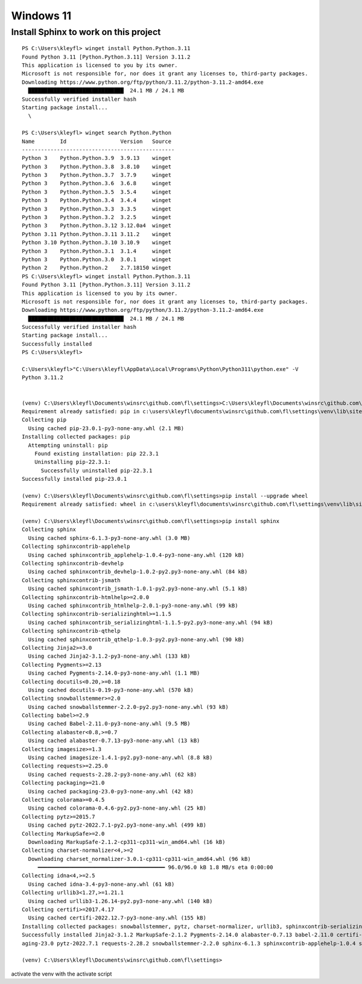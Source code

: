 Windows 11
==========

Install Sphinx to work on this project
--------------------------------------

::

    PS C:\Users\kleyfl> winget install Python.Python.3.11
    Found Python 3.11 [Python.Python.3.11] Version 3.11.2
    This application is licensed to you by its owner.
    Microsoft is not responsible for, nor does it grant any licenses to, third-party packages.
    Downloading https://www.python.org/ftp/python/3.11.2/python-3.11.2-amd64.exe
      ██████████████████████████████  24.1 MB / 24.1 MB
    Successfully verified installer hash
    Starting package install...
      \

    PS C:\Users\kleyfl> winget search Python.Python
    Name        Id                 Version   Source
    ------------------------------------------------
    Python 3    Python.Python.3.9  3.9.13    winget
    Python 3    Python.Python.3.8  3.8.10    winget
    Python 3    Python.Python.3.7  3.7.9     winget
    Python 3    Python.Python.3.6  3.6.8     winget
    Python 3    Python.Python.3.5  3.5.4     winget
    Python 3    Python.Python.3.4  3.4.4     winget
    Python 3    Python.Python.3.3  3.3.5     winget
    Python 3    Python.Python.3.2  3.2.5     winget
    Python 3    Python.Python.3.12 3.12.0a4  winget
    Python 3.11 Python.Python.3.11 3.11.2    winget
    Python 3.10 Python.Python.3.10 3.10.9    winget
    Python 3    Python.Python.3.1  3.1.4     winget
    Python 3    Python.Python.3.0  3.0.1     winget
    Python 2    Python.Python.2    2.7.18150 winget
    PS C:\Users\kleyfl> winget install Python.Python.3.11
    Found Python 3.11 [Python.Python.3.11] Version 3.11.2
    This application is licensed to you by its owner.
    Microsoft is not responsible for, nor does it grant any licenses to, third-party packages.
    Downloading https://www.python.org/ftp/python/3.11.2/python-3.11.2-amd64.exe
      ██████████████████████████████  24.1 MB / 24.1 MB
    Successfully verified installer hash
    Starting package install...
    Successfully installed
    PS C:\Users\kleyfl>

    C:\Users\kleyfl>"C:\Users\kleyfl\AppData\Local\Programs\Python\Python311\python.exe" -V
    Python 3.11.2


    (venv) C:\Users\kleyfl\Documents\winsrc\github.com\fl\settings>C:\Users\kleyfl\Documents\winsrc\github.com\fl\settings\venv\Scripts\python.exe -m pip install --upgrade pip
    Requirement already satisfied: pip in c:\users\kleyfl\documents\winsrc\github.com\fl\settings\venv\lib\site-packages (22.3.1)
    Collecting pip
      Using cached pip-23.0.1-py3-none-any.whl (2.1 MB)
    Installing collected packages: pip
      Attempting uninstall: pip
        Found existing installation: pip 22.3.1
        Uninstalling pip-22.3.1:
          Successfully uninstalled pip-22.3.1
    Successfully installed pip-23.0.1

    (venv) C:\Users\kleyfl\Documents\winsrc\github.com\fl\settings>pip install --upgrade wheel
    Requirement already satisfied: wheel in c:\users\kleyfl\documents\winsrc\github.com\fl\settings\venv\lib\site-packages (0.38.4)

    (venv) C:\Users\kleyfl\Documents\winsrc\github.com\fl\settings>pip install sphinx
    Collecting sphinx
      Using cached sphinx-6.1.3-py3-none-any.whl (3.0 MB)
    Collecting sphinxcontrib-applehelp
      Using cached sphinxcontrib_applehelp-1.0.4-py3-none-any.whl (120 kB)
    Collecting sphinxcontrib-devhelp
      Using cached sphinxcontrib_devhelp-1.0.2-py2.py3-none-any.whl (84 kB)
    Collecting sphinxcontrib-jsmath
      Using cached sphinxcontrib_jsmath-1.0.1-py2.py3-none-any.whl (5.1 kB)
    Collecting sphinxcontrib-htmlhelp>=2.0.0
      Using cached sphinxcontrib_htmlhelp-2.0.1-py3-none-any.whl (99 kB)
    Collecting sphinxcontrib-serializinghtml>=1.1.5
      Using cached sphinxcontrib_serializinghtml-1.1.5-py2.py3-none-any.whl (94 kB)
    Collecting sphinxcontrib-qthelp
      Using cached sphinxcontrib_qthelp-1.0.3-py2.py3-none-any.whl (90 kB)
    Collecting Jinja2>=3.0
      Using cached Jinja2-3.1.2-py3-none-any.whl (133 kB)
    Collecting Pygments>=2.13
      Using cached Pygments-2.14.0-py3-none-any.whl (1.1 MB)
    Collecting docutils<0.20,>=0.18
      Using cached docutils-0.19-py3-none-any.whl (570 kB)
    Collecting snowballstemmer>=2.0
      Using cached snowballstemmer-2.2.0-py2.py3-none-any.whl (93 kB)
    Collecting babel>=2.9
      Using cached Babel-2.11.0-py3-none-any.whl (9.5 MB)
    Collecting alabaster<0.8,>=0.7
      Using cached alabaster-0.7.13-py3-none-any.whl (13 kB)
    Collecting imagesize>=1.3
      Using cached imagesize-1.4.1-py2.py3-none-any.whl (8.8 kB)
    Collecting requests>=2.25.0
      Using cached requests-2.28.2-py3-none-any.whl (62 kB)
    Collecting packaging>=21.0
      Using cached packaging-23.0-py3-none-any.whl (42 kB)
    Collecting colorama>=0.4.5
      Using cached colorama-0.4.6-py2.py3-none-any.whl (25 kB)
    Collecting pytz>=2015.7
      Using cached pytz-2022.7.1-py2.py3-none-any.whl (499 kB)
    Collecting MarkupSafe>=2.0
      Downloading MarkupSafe-2.1.2-cp311-cp311-win_amd64.whl (16 kB)
    Collecting charset-normalizer<4,>=2
      Downloading charset_normalizer-3.0.1-cp311-cp311-win_amd64.whl (96 kB)
         ━━━━━━━━━━━━━━━━━━━━━━━━━━━━━━━━━━━━━━━━ 96.0/96.0 kB 1.8 MB/s eta 0:00:00
    Collecting idna<4,>=2.5
      Using cached idna-3.4-py3-none-any.whl (61 kB)
    Collecting urllib3<1.27,>=1.21.1
      Using cached urllib3-1.26.14-py2.py3-none-any.whl (140 kB)
    Collecting certifi>=2017.4.17
      Using cached certifi-2022.12.7-py3-none-any.whl (155 kB)
    Installing collected packages: snowballstemmer, pytz, charset-normalizer, urllib3, sphinxcontrib-serializinghtml, sphinxcontrib-qthelp, sphinxcontrib-jsmath, sphinxcontrib-htmlhelp, sphinxcontrib-devhelp, sphinxcontrib-applehelp, Pygments, packaging, MarkupSafe, imagesize, idna, docutils, colorama, certifi, babel, alabaster, requests, Jinja2, sphinx
    Successfully installed Jinja2-3.1.2 MarkupSafe-2.1.2 Pygments-2.14.0 alabaster-0.7.13 babel-2.11.0 certifi-2022.12.7 charset-normalizer-3.0.1 colorama-0.4.6 docutils-0.19 idna-3.4 imagesize-1.4.1 pack
    aging-23.0 pytz-2022.7.1 requests-2.28.2 snowballstemmer-2.2.0 sphinx-6.1.3 sphinxcontrib-applehelp-1.0.4 sphinxcontrib-devhelp-1.0.2 sphinxcontrib-htmlhelp-2.0.1 sphinxcontrib-jsmath-1.0.1 sphinxcontrib-qthelp-1.0.3 sphinxcontrib-serializinghtml-1.1.5 urllib3-1.26.14

    (venv) C:\Users\kleyfl\Documents\winsrc\github.com\fl\settings>

activate the venv with the activate script
